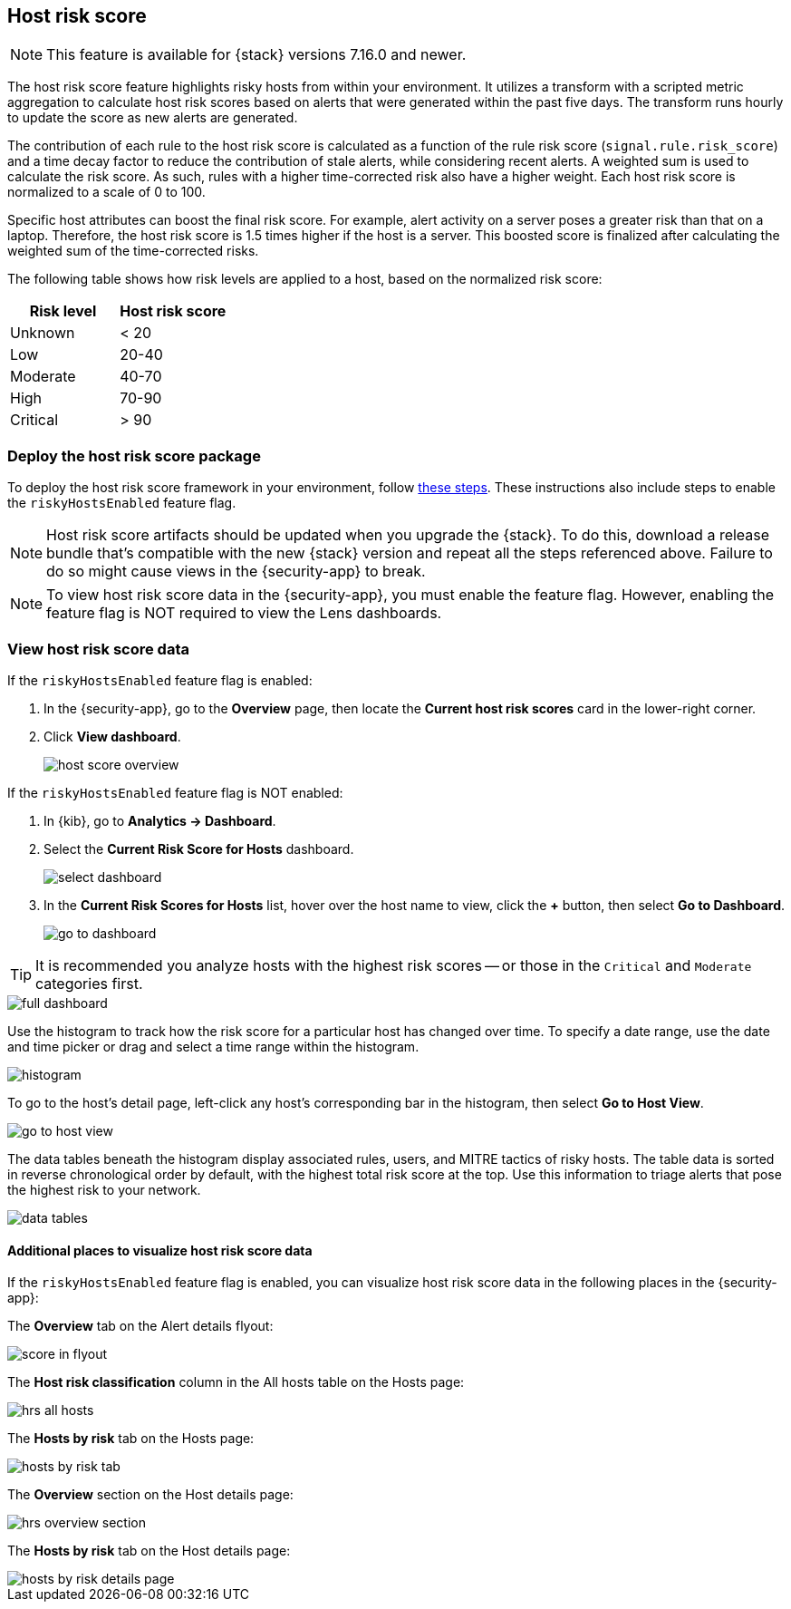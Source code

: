 [[host-risk-score]]
== Host risk score

NOTE: This feature is available for {stack} versions 7.16.0 and newer.

The host risk score feature highlights risky hosts from within your environment. It utilizes a transform with a scripted metric aggregation to calculate host risk scores based on alerts that were generated within the past five days. The transform runs hourly to update the score as new alerts are generated.

The contribution of each rule to the host risk score is calculated as a function of the rule risk score (`signal.rule.risk_score`) and a time decay factor to reduce the contribution of stale alerts, while considering recent alerts. A weighted sum is used to calculate the risk score. As such, rules with a higher time-corrected risk also have a higher weight. Each host risk score is normalized to a scale of 0 to 100.

Specific host attributes can boost the final risk score. For example, alert activity on a server poses a greater risk than that on a laptop. Therefore, the host risk score is 1.5 times higher if the host is a server. This boosted score is finalized after calculating the weighted sum of the time-corrected risks.

The following table shows how risk levels are applied to a host, based on the normalized risk score:

[width="100%",options="header"]
|==============================================
|Risk level |Host risk score

|Unknown |< 20
|Low |20-40
|Moderate |40-70
|High     | 70-90
|Critical  | > 90


|==============================================

[discrete]
=== Deploy the host risk score package

To deploy the host risk score framework in your environment, follow https://github.com/elastic/detection-rules/blob/main/docs/experimental-machine-learning/host-risk-score.md[these steps]. These instructions also include steps to enable the `riskyHostsEnabled` feature flag.

NOTE: Host risk score artifacts should be updated when you upgrade the {stack}. To do this, download a release bundle that's compatible with the new {stack} version and repeat all the steps referenced above. Failure to do so might cause views in the {security-app} to break.

NOTE: To view host risk score data in the {security-app}, you must enable the feature flag. However, enabling the feature flag is NOT required to view the Lens dashboards.

[[view-host-risk-score]]
[discrete]
=== View host risk score data

If the `riskyHostsEnabled` feature flag is enabled:

. In the {security-app}, go to the *Overview* page, then locate the *Current host risk scores* card in the lower-right corner.
. Click *View dashboard*.
+
[role="screenshot"]
image::images/host-score-overview.png[]

If the `riskyHostsEnabled` feature flag is NOT enabled:

. In {kib}, go to *Analytics -> Dashboard*.
. Select the *Current Risk Score for Hosts* dashboard.
+
[role="screenshot"]
image::images/select-dashboard.png[]
. In the *Current Risk Scores for Hosts* list, hover over the host name to view, click the *+* button, then select *Go to Dashboard*.
+
[role="screenshot"]
image::images/go-to-dashboard.png[]

TIP: It is recommended you analyze hosts with the highest risk scores -- or those in the `Critical` and `Moderate` categories first.

[role="screenshot"]
image::images/full-dashboard.png[]

Use the histogram to track how the risk score for a particular host has changed over time. To specify a date range, use the date and time picker or drag and select a time range within the histogram.

[role="screenshot"]
image::images/histogram.png[]

To go to the host's detail page, left-click any host's corresponding bar in the histogram, then select *Go to Host View*.

[role="screenshot"]
image::images/go-to-host-view.png[]

The data tables beneath the histogram display associated rules, users, and MITRE tactics of risky hosts. The table data is sorted in reverse chronological order by default, with the highest total risk score at the top. Use this information to triage alerts that pose the highest risk to your network.

[role="screenshot"]
image::images/data-tables.png[]

[discrete]
==== Additional places to visualize host risk score data

If the `riskyHostsEnabled` feature flag is enabled, you can visualize host risk score data in the following places in the {security-app}:

The *Overview* tab on the Alert details flyout:

[role="screenshot"]
image::images/score-in-flyout.png[]

The *Host risk classification* column in the All hosts table on the Hosts page:

[role="screenshot"]
image::images/hrs-all-hosts.png[]

The *Hosts by risk* tab on the Hosts page:

[role="screenshot"]
image::images/hosts-by-risk-tab.png[]

The *Overview* section on the Host details page:

[role="screenshot"]
image::images/hrs-overview-section.png[]

The *Hosts by risk* tab on the Host details page:

[role="screenshot"]
image::images/hosts-by-risk-details-page.png[]
